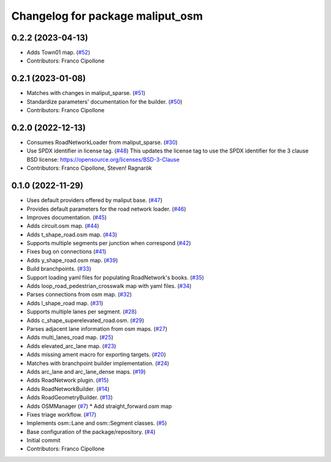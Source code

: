 ^^^^^^^^^^^^^^^^^^^^^^^^^^^^^^^^^
Changelog for package maliput_osm
^^^^^^^^^^^^^^^^^^^^^^^^^^^^^^^^^

0.2.2 (2023-04-13)
------------------
* Adds Town01 map. (`#52 <https://github.com/maliput/maliput_osm/issues/52>`_)
* Contributors: Franco Cipollone

0.2.1 (2023-01-08)
------------------
* Matches with changes in maliput_sparse. (`#51 <https://github.com/maliput/maliput_osm/issues/51>`_)
* Standardize parameters' documentation for the builder. (`#50 <https://github.com/maliput/maliput_osm/issues/50>`_)
* Contributors: Franco Cipollone

0.2.0 (2022-12-13)
------------------
* Consumes RoadNetworkLoader from maliput_sparse. (`#30 <https://github.com/maliput/maliput_osm/issues/30>`_)
* Use SPDX identifier in license tag. (`#48 <https://github.com/maliput/maliput_osm/issues/48>`_)
  This updates the license tag to use the SPDX identifier for the 3 clause BSD license: https://opensource.org/licenses/BSD-3-Clause
* Contributors: Franco Cipollone, Steven! Ragnarök

0.1.0 (2022-11-29)
------------------
* Uses default providers offered by maliput base. (`#47 <https://github.com/maliput/maliput_osm/issues/47>`_)
* Provides default parameters for the road network loader. (`#46 <https://github.com/maliput/maliput_osm/issues/46>`_)
* Improves documentation. (`#45 <https://github.com/maliput/maliput_osm/issues/45>`_)
* Adds circuit.osm map. (`#44 <https://github.com/maliput/maliput_osm/issues/44>`_)
* Adds t_shape_road.osm map. (`#43 <https://github.com/maliput/maliput_osm/issues/43>`_)
* Supports multiple segments per junction when correspond (`#42 <https://github.com/maliput/maliput_osm/issues/42>`_)
* Fixes bug on connections (`#41 <https://github.com/maliput/maliput_osm/issues/41>`_)
* Adds y_shape_road.osm map. (`#39 <https://github.com/maliput/maliput_osm/issues/39>`_)
* Build branchpoints. (`#33 <https://github.com/maliput/maliput_osm/issues/33>`_)
* Support loading yaml files for populating RoadNetwork's books. (`#35 <https://github.com/maliput/maliput_osm/issues/35>`_)
* Adds loop_road_pedestrian_crosswalk map with yaml files. (`#34 <https://github.com/maliput/maliput_osm/issues/34>`_)
* Parses connections from osm map. (`#32 <https://github.com/maliput/maliput_osm/issues/32>`_)
* Adds l_shape_road map. (`#31 <https://github.com/maliput/maliput_osm/issues/31>`_)
* Supports multiple lanes per segment. (`#28 <https://github.com/maliput/maliput_osm/issues/28>`_)
* Adds c_shape_superelevated_road.osm. (`#29 <https://github.com/maliput/maliput_osm/issues/29>`_)
* Parses adjacent lane information from osm maps. (`#27 <https://github.com/maliput/maliput_osm/issues/27>`_)
* Adds multi_lanes_road map. (`#25 <https://github.com/maliput/maliput_osm/issues/25>`_)
* Adds elevated_arc_lane map. (`#23 <https://github.com/maliput/maliput_osm/issues/23>`_)
* Adds missing ament macro for exporting targets. (`#20 <https://github.com/maliput/maliput_osm/issues/20>`_)
* Matches with branchpoint builder implementation. (`#24 <https://github.com/maliput/maliput_osm/issues/24>`_)
* Adds arc_lane and arc_lane_dense maps. (`#19 <https://github.com/maliput/maliput_osm/issues/19>`_)
* Adds RoadNetwork plugin. (`#15 <https://github.com/maliput/maliput_osm/issues/15>`_)
* Adds RoadNetworkBuilder. (`#14 <https://github.com/maliput/maliput_osm/issues/14>`_)
* Adds RoadGeometryBuilder. (`#13 <https://github.com/maliput/maliput_osm/issues/13>`_)
* Adds OSMManager (`#7 <https://github.com/maliput/maliput_osm/issues/7>`_)
  * Add straight_forward.osm map
* Fixes triage workflow. (`#17 <https://github.com/maliput/maliput_osm/issues/17>`_)
* Implements osm::Lane and osm::Segment classes. (`#5 <https://github.com/maliput/maliput_osm/issues/5>`_)
* Base configuration of the package/repository. (`#4 <https://github.com/maliput/maliput_osm/issues/4>`_)
* Initial commit
* Contributors: Franco Cipollone
